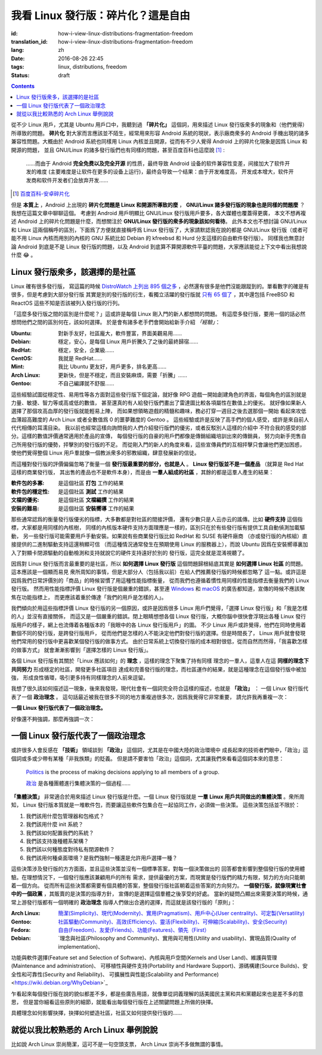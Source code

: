 我看 Linux 發行版：碎片化？這是自由
===========================================

:id: how-i-view-linux-distributions-fragmentation-freedom
:translation_id: how-i-view-linux-distributions-fragmentation-freedom
:lang: zh
:date: 2016-08-26 22:45
:tags: linux, distributions, freedom
:status: draft

.. contents::

從不少 Linux 用戶，尤其是 Ubuntu 用戶口中，我聽到過 **「碎片化」**
這個詞，用來描述 Linux 發行版衆多的現象和（他們覺得）所導致的問題。 **碎片化**
對大家而言應該並不陌生，經常用來形容 Android 系統的現狀，表示廠商衆多的
Android 手機出現的諸多兼容性問題。大概由於 Android 系統也同樣用 Linux
內核並且開源，從而有不少人覺得 Android 上的碎片化現象是因爲 Linux 和開源的問題，
並且 GNU/Linux 的諸多發行版們也有同樣的問題，甚至百度百科也這麼說 [#]_ :

    ……而由于 Android **完全免费以及完全开源**
    的性质，最终导致 Android 设备的软件兼容性变差，间接加大了软件开发的难度
    (主要难度是让软件在更多的设备上运行)，最终会导致一个结果：由于开发难度高，
    开发成本增大，软件开发商和软件开发者们会放弃开发……

.. [#] `百度百科-安卓碎片化 <http://baike.baidu.com/view/9632689.htm#1>`_

但是 **本質上** ，Android 上出現的 **碎片化問題是 Linux 和開源所導致的麼** ，
**GNU/Linux 諸多發行版的現象也是同樣的問題麼** ？我想在這篇文章中聊聊這個。
考慮到 Android 用戶明顯比 GNU/Linux 發行版用戶要多，各大媒體也覆蓋得更廣，
本文不想再複述 Android 上的碎片化問題是什麼，而想關注於
**GNU/Linux 發行版的衆多的現象該如何看待**。
此外本文也不想討論 GNU/Linux 和 Linux 這兩個稱呼的區別，下面爲了方便就直接稱呼爲
Linux 發行版了，大家請默認我在說的都是 GNU/Linux 發行版（或者可能不用 Linux
內核而用別的內核的 GNU 系統比如 Debian 的 kfreebsd 和 Hurd
分支這樣的自由軟件發行版）。
同樣我也無意討論 Android 到底是不是 Linux 發行版的問題，以及 Android
到底算不算開源軟件平臺的問題，大家應該能從上下文中看出我想說什麼 😂 。

Linux 發行版衆多，該選擇的是社區
------------------------------------------------

Linux 確有很多發行版， 寫這篇的時候
`DistroWatch 上列出 895 個之多 <https://distrowatch.com/search.php?status=All>`_
，必然還有很多是他們沒能跟蹤到的。單看數字的確是有很多，但是考慮到大部分發行版
其實是別的發行版的衍生，看獨立活躍的發行版就
`只有 65 個了 <https://distrowatch.com/search.php?ostype=All&category=All&origin=All&basedon=Independent&notbasedon=None&desktop=All&architecture=All&package=All&rolling=All&isosize=All&netinstall=All&status=Active>`_
，其中還包括 FreeBSD 和 ReactOS 這些不知是否該被列入發行版的行列。

.. panel-warning::
   :title: 這些「經驗」不是我的觀點

   不要根據這些片面之詞選擇你的第一個發行版

「這麼多發行版之間的區別是什麼呢？」這或許是每個 Linux 剛入門的新人都想問的問題。
有這麼多發行版，要用一個的話必然想問他們之間的區別何在，該如何選擇。
於是會有諸多老手們會開始給新手介紹 *「經驗」*：

:Ubuntu: 對新手友好，社區龐大，軟件豐富，界面美觀易用……
:Debian: 穩定，安心，是每個 Linux 用戶折騰久了之後的最終歸宿……
:RedHat: 穩定，安全，企業級……
:CentOS: 我就是 RedHat……
:Mint: 我比 Ubuntu 更友好，用戶更多，排名更高……
:Arch Linux: 更新快，但是不穩定，而且安裝麻煩，需要「折騰」……
:Gentoo: 不自己編譯就不舒服……

.. panel-default::
   :title: Linux 發行版雷達圖，`來自這裏 <http://tuxradar.com/content/best-distro-2011>`_

   .. image:: {static}/images/distro_stats_lg.png
      :alt: Linux 發行版雷達圖

這些經驗試圖從穩定性、易用性等各方面對這些發行版下個定論，就好像 RPG
遊戲一開始創建角色的界面，每個角色的區別就是力量、敏捷、智力等或高或低的數值，
甚至還真的有人給發行版們畫出了雷達圖比較各項屬性在數值上的優劣。
就好像如果新人選擇了那個攻高血厚的發行版就能輕易上陣，
而如果想領略遊戲的精髓和趣味，務必打穿一週目之後去選那個一開始
看起來攻低血薄超高難度的 Arch Linux 或者全數值爲 0 的噩夢難度的 Gentoo 。
這些經驗或許是反映了高手們的個人感受，或許是來自前人代代相傳的耳濡目染。
我以前也經常這樣向詢問我的人們介紹發行版們的優劣，或者反駁別人這樣的介紹中
不符合我的感受的部分。這樣的數值評價通常適用於產品的宣傳，
每個發行版的自豪的用戶們都像是傳銷組織培訓出來的傳銷員，
努力向新手兜售自己所用發行版的優勢，抨擊別的發行版的不足。
而從剛入門的新人的角度來看，這些宣傳員們的互相抨擊只會讓他們更加困惑，
使他們覺得整個 Linux 用戶羣就像一個教派衆多的邪教組織，肆意發展新的信徒。

而這種對發行版的評價偏偏忽略了衡量一個 **發行版最重要的部分，也就是人**
。 **Linux 發行版並不是一個產品** （就算是 Red Hat 這樣的商業發行版，
其出售的產品也不是軟件本身），而是由 **一羣人組成的社區**
，其餘的都是這羣人產生的結果：

:軟件包的多寡: 是這個社區 **打包** 工作的結果
:軟件包的穩定性: 是這個社區 **測試** 工作的結果
:文檔的優劣: 是這個社區 **文檔編撰** 工作的結果
:安裝的難易: 是這個社區 **安裝嚮導** 工作的結果

那些通常認爲的衡量發行版優劣的指標，大多數都是對社區的間接評價，
還有少數只是人云亦云的謠傳。比如 **硬件支持** 這個指標，大家都是用同樣的內核樹，
同樣的內核版本硬件支持方面理應是一樣的，區別只在於有些發行版有提供工具自動偵測加載驅動，
另一些發行版可能需要用戶手動安裝。如果說有些商業發行版比如 RedHat 和 SUSE 有硬件廠商
（亦或發行版的內核組）直接提供的二進制驅動支持這還稍顯可信
（而這種情況通常發生在預期使用 Linux 的服務器上），而說 Ubuntu
因爲在安裝嚮導裏加入了對顯卡閉源驅動的自動檢測和支持就說它的硬件支持遠好於別的
發行版，這完全就是混淆視聽了。

因爲對 Linux 發行版而言最重要的是社區，所以 **如何選擇 Linux 發行版**
這個問題歸根結底其實是 **如何選擇 Linux 社區** 的問題。這本應該是一個顯而易見
衆所周知的事情，但是大部分人（包括我以前）在給人們推薦發行版的時候都忽略了
這一點。或許這是因爲我們日常評價別的「商品」的時候習慣了用這種性能指標衡量，
從而我們也遵循着慣性用同樣的性能指標去衡量我們的 Linux 發行版。
然而用性能指標評價 Linux 發行版是個嚴重的錯誤，甚至連
`Windows <https://youtu.be/Bs7a2DrWTmk?list=PLWs4_NfqMtoyppPlVydopdpz_FnnK4tuY>`_
和 `macOS <https://youtu.be/DZSBWbnmGrE>`_
的廣告都知道，宣傳的時候不應該聚焦在功能指標上，
而更應該着重於傳達「我們的用戶是怎樣的人」。

.. panel-default::
   :title: 我眼中的各 Linux 發行版用戶，`來自知乎提問 <https://www.zhihu.com/question/22605825>`_

   .. image:: {static}/images/how-i-view-linux-users.jpg
      :alt: 我眼中的各 Linux 發行版用戶

我們傾向於用這些指標評價 Linux 發行版的另一個原因，或許是因爲很多 Linux
用戶們覺得，「選擇 Linux 發行版」和「我是怎樣的人」並沒有直接關係，
而這又是一個嚴重的錯誤。閉上眼睛想想各個 Linux 發行版，大概你腦中很快會浮現出各種
Linux 發行版用戶的樣子，網上也流傳着各種版本的「我眼中的各 Linux 發行版用戶」的圖。
不少 Linux 用戶或許覺得，他們在同時使用着數個不同的發行版，是跨發行版用戶，
從而他們是怎樣的人不能決定他們對發行版的選擇。但是時間長了， Linux
用戶就會發現他們常用的發行版中更喜歡某個發行版的做事方式。
由於日常系統上切換發行版的成本相對很低，從而自然而然得，「我喜歡怎樣的做事方式」
就會漸漸影響到「選擇怎樣的 Linux 發行版」。

各個 Linux 發行版有其關於「Linux 應該如何」的 **理念** ，這樣的理念下聚集了持有同樣
理念的一羣人，這羣人在這 **同樣的理念下共同努力** 形成穩定的社區，開發更多社區項目
達成和完善發行版的理念，而社區運作的結果，就是這種理念在這個發行版中被加強，
形成良性循環，吸引更多持有同樣理念的人前來逗留。

我想了很久該如何描述這一現象，後來我發現，現代社會有一個詞完全符合這樣的描述，也就是
**「政治」** ： 一個 Linux 發行版代表了一個 **政治理念** 。
這句話最近被我在很多不同的地方重複過很多次，因爲我覺得它非常重要，
請允許我再重複一次：

**一個 Linux 發行版代表了一個政治理念。**

好像還不夠強調，那麼再強調一次：

一個 Linux 發行版代表了一個政治理念
------------------------------------------------

或許很多人會反感在 **「技術」** 領域談到 **「政治」** 這個詞，尤其是在中國大陸的政治環境中
成長起來的技術者們眼中，「政治」這個詞或多或少帶有某種「非我族類」的貶義。
但是請不要害怕「政治」這個詞，尤其讓我們來看看這個詞本來的意思：

  `Politics <https://en.wikipedia.org/wiki/Politics>`_ is the process of making decisions applying to all members of a group.

  `政治 <https://zh.wikipedia.org/wiki/%E6%94%BF%E6%B2%BB>`_ 是各種團體進行集體決策的一個過程……

**「集體決策」** 非常適合於用來描述 Linux 發行版是什麼。一個 Linux
發行版就是 **一羣 Linux 用戶共同做出的集體決策** 。衆所周知， Linux
發行版本質就是一堆軟件包，而要讓這些軟件包集合在一起協同工作，必須做一些決策。
這些決策包括並不限於：

#. 我們該用什麼包管理器和包格式？
#. 我們該用什麼 init 系統？
#. 我們該如何配置我們的系統？
#. 我們該支持幾種體系架構？
#. 我們該以何種態度對待私有閉源軟件？
#. 我們該用何種桌面環境？是我們強制一種還是允許用戶選擇一種？

這些決策涉及發行版的方方面面，並且這些決策並沒有一個標準答案，對每一個決策做出的
回答都會影響到整個發行版的使用體驗。在理想情況下，一個發行版應該兼顧用戶的所有
需求，提供最優的方案，而現實是發行版們的精力有限，努力的方向只能朝着一個方向。
從而所有這些決策都需要有個具體的答案，整個發行版社區朝着這些答案的方向努力。
**一個發行版，就像現實社會中的一個政黨** ，其販賣的是決策的指導方針，
宣傳的是選擇這個羣體之後享受的好處。
當新的疑問凸顯出來需要決策的時候，通常上游發行版都有一個明確的 **政治理念**
指導人們做出合適的選擇，而這就是該發行版的「原則」：

:Arch Linux: `簡潔(Simplicity)、現代(Modernity)、實用(Pragmatism)、用戶中心(User centrality)、可定製(Versatility) <https://wiki.archlinux.org/index.php/Arch_Linux>`_
:Gentoo: `社區驅動(Community)、高效(Efficiency)、靈活(Flexibility)、可伸縮(Scalability)、安全(Security) <https://wiki.gentoo.org/wiki/Benefits_of_Gentoo>`_
:Fedora: `自由(Freedom)、友愛(Friends)、功能(Features)、領先（First） <https://fedoraproject.org/wiki/Foundations>`_
:Debian: `理念與社區(Philosophy and Community)、實用與可用性(Utility and usability)、實現品質(Quality of implementation)、
功能與軟件選擇(Feature set and Selection of Software)、內核與用戶空間(Kernels and User Land)、維護與管理(Maintenance and administration)、
可移植性與硬件支持(Portability and Hardware Support)、源碼構建(Source Builds)、安全性和可靠性(Security and Reliability)、
可擴展性與性能(Scalability and Performance) <https://wiki.debian.org/WhyDebian>`_

乍看起來每個發行版在說的貌似都差不多，都是些廣告用語，就像單從詞義理解的話美國民主黨和共和黨聽起來也是差不多的意思，
但是當你細看這些原則的細節，就能看出每個發行版在上述關鍵問題上所做的抉擇。

具體理念如何影響抉擇，抉擇如何塑造社區，社區又如何提供發行版的……

就從以我比較熟悉的 Arch Linux 舉例說說
-----------------------------------------------------------------------------------------------------

比如說 Arch Linux 崇尚簡潔，這可不是一句空頭支票， Arch Linux 崇尚不多做無謂的事情。